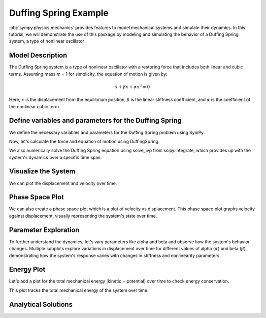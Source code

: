 .. _duffing-example:

===========================
Duffing Spring Example
===========================

:obj:`sympy.physics.mechanics` provides features to model
mechanical systems and simulate their dynamics.
In this tutorial, we will demonstrate the use of this package
by modeling and simulating the behavior of a Duffing Spring system,
a type of nonlinear oscillator

Model Description
=================

The Duffing Spring system is a type of nonlinear oscillator
with a restoring force that includes both linear and cubic terms.
Assuming mass m = 1 for simplicity, the equation of motion is given by:

.. math::
   \ddot{x} + \beta x + \alpha x^3 = 0

Here, :math:`x` is the displacement from the equilibrium position,
:math:`\beta` is the linear stiffness coefficient,
and :math:`\alpha` is the coefficient of the nonlinear cubic term.

.. plot::
   :format: doctest
   :include-source: True
   :context: reset
   :nofigs:

   >>> import numpy as np
   >>> from scipy.integrate import solve_ivp
   >>> import sympy as sm
   >>> import sympy.physics.mechanics as me
   >>> from sympy.physics.mechanics.actuator import DuffingSpring
   >>> from sympy.physics.mechanics.pathway import LinearPathway

Define variables and parameters for the Duffing Spring
======================================================

We define the necessary variables and parameters for
the Duffing Spring problem using SymPy.

.. plot::
   :format: doctest
   :include-source: True
   :context:
   :nofigs:

   >>> t = sm.symbols('t')
   >>> q = me.dynamicsymbols('q')
   >>> l = sm.symbols('l')
   >>> alpha, beta = sm.symbols('alpha beta')
   >>> N = me.ReferenceFrame('N')
   >>> O = me.Point('O')
   >>> P = me.Point('P')
   >>> P.set_pos(O, q * N.x)
   >>> P.set_vel(N, q.diff(t) * N.x)
   >>> pathway = LinearPathway(O, P)

Now, let's calculate the force and equation of motion using DuffingSpring.

.. plot::
   :format: doctest
   :include-source: True
   :context:
   :nofigs:

   >>> duffing_spring = DuffingSpring(linear_stiffness=beta, nonlinear_stiffness=alpha, pathway=pathway, equilibrium_length=l)
   >>> force_expr = duffing_spring.force
   >>> force_func = sm.lambdify((q, alpha, beta, l), force_expr)

We also numerically solve the Duffing Spring equation using solve_ivp from
scipy.integrate, which provides up with the system's dynamics
over a specific time span.

.. plot::
   :format: doctest
   :include-source: True
   :context:
   :nofigs:

   >>> def duffing_oscillator(t, y, alpha_val, beta_val, l_val):
   ...     q_val, qdot_val = y
   ...     force = force_func(q_val, alpha_val, beta_val, l_val)
   ...     mass = 1
   ...     qddot_val = force / mass
   ...     return [qdot_val, qddot_val]

   >>> # Parameters for the simulation
   >>> alpha_val = -0.1
   >>> beta_val = 1.0
   >>> l_val = 10
   >>> initial_conditions = [l_val, 1]  # [initial displacement, initial velocity]
   >>> t_span = (0, 100)
   >>> t_eval = np.linspace(t_span[0], t_span[1], 1000)

   >>> # Solve the differential equation
   >>> solution = solve_ivp(duffing_oscillator, t_span, initial_conditions, args=(alpha_val, beta_val, l_val), t_eval=t_eval, method='RK45')

   >>> # Extract the time and displacement from the solution
   >>> time = solution.t
   >>> displacements = solution.y[0]
   >>> velocities = solution.y[1]

Visualize the System
====================

We can plot the displacement and velocity over time.

.. plot::
   :format: doctest
   :include-source: True
   :context: close-figs

   >>> import matplotlib.pyplot as plt

   >>> fig, ax = plt.subplots()
   >>> _ = ax.plot(time, displacements, label='Time vs Displacement')
   >>> _ = ax.set_xlabel('Time (s)')
   >>> _ = ax.set_ylabel('Displacement (m)')
   >>> plt.show()

   >>> fig, ax = plt.subplots()
   >>> _ = ax.plot(time, velocities, label='Time vs Velocity')
   >>> _ = ax.set_xlabel('Time (s)')
   >>> _ = ax.set_ylabel('Velocity (m/s)')
   >>> plt.show()

Phase Space Plot
================

We can also create a phase space plot which is a plot of velocity vs displacement.
This phase space plot graphs velocity against displacement, visually representing
the system's state over time.

.. plot::
   :format: doctest
   :include-source: True
   :context: close-figs

   >>> import matplotlib.pyplot as plt

   >>> fig, ax = plt.subplots()
   >>> _ = ax.plot(displacements, velocities, label='Phase Space')
   >>> _ = ax.set_xlabel('Displacement (m)')
   >>> _ = ax.set_ylabel('Velocity (m/s)')

Parameter Exploration
=====================

To further understand the dynamics, let's vary parameters like alpha and beta
and observe how the system's behavior changes.
Multiple subplots explore variations in displacement over time for different values of alpha (:math:`\alpha`) and beta (:math:`\beta`),
demonstrating how the system's response varies with changes in stiffness and nonlinearity parameters.

.. plot::
   :format: doctest
   :include-source: True
   :context: close-figs

   >>> import matplotlib.pyplot as plt

   >>> alpha_values = [-1, 0, 1]
   >>> beta_values = [0.5, 1, 1.5]
   >>> fig, axs = plt.subplots(len(alpha_values), len(beta_values), figsize=(15, 10))
   >>> for i, alpha_val in enumerate(alpha_values):
   ...     for j, beta_val in enumerate(beta_values):
   ...         solution = solve_ivp(duffing_oscillator, t_span, initial_conditions, args=(alpha_val, beta_val, l_val), t_eval=t_eval)
   ...         axs[i, j].plot(solution.t, solution.y[0])
   ...         axs[i, j].set_title(f'alpha = {alpha_val}, beta = {beta_val}')
   ...         axs[i, j].set_xlabel('Time (s)')
   ...         axs[i, j].set_ylabel('Displacement (m)')
   >>> plt.tight_layout()

Energy Plot
===========

Let's add a plot for the total mechanical energy (kinetic + potential) over time
to check energy conservation.

.. plot::
   :format: doctest
   :include-source: True
   :context: close-figs

   >>> import matplotlib.pyplot as plt

   >>> def total_energy(q, qdot, alpha, beta):
   ...     kinetic = 0.5 * qdot ** 2
   ...     potential = 0.5 * beta * q**2 + 0.25 * alpha * q**4
   ...     return kinetic + potential
   >>> energy = [total_energy(q, qdot, alpha_chaos, beta_chaos) for q, qdot in zip(long_solution.y[0], long_solution.y[1])]

   >>> fig, ax = plt.subplots()
   >>> _ = ax.plot(long_solution.t, energy, label='Total Energy')
   >>> _ = ax.set_xlabel('Time (s)')
   >>> _ = ax.set_ylabel('Energy')

This plot tracks the total mechanical energy of the system over time.

Analytical Solutions
====================

.. plot::
   :format: doctest
   :include-source: True
   :context: close-figs

   >>> import matplotlib.pyplot as plt

   >>> beta_val = 1
   >>> l_val = 10
   >>> alpha_values = [-1, 0, 1]
   >>> x_vals = np.linspace(0, 20, 400)

   >>> fig, ax = plt.subplots(figsize=(8, 5))
   >>> for alpha_val in alpha_values:
   ...     force_vals = [force_func(x, alpha_val, beta_val, l_val) for x in x_vals]
   ...     ax.plot(x_vals, force_vals, label=f'α = {alpha_val}', linewidth=2)
